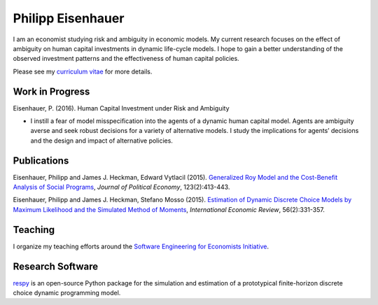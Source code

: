 .. Personal Hompepage documentation master file, created by
   sphinx-quickstart on Thu Aug 18 08:34:16 2016.
   You can adapt this file completely to your liking, but it should at least
   contain the root `toctree` directive.

Philipp Eisenhauer
==================

I am an economist studying risk and ambiguity in economic models.  My current research focuses on the effect of ambiguity on human capital investments in dynamic life-cycle models. I hope to gain a better understanding of the observed investment patterns and the effectiveness of human capital policies.

Please see my `curriculum vitae <https://github.com/peisenha/curriculum_vitae/blob/master/curriculum_vitae.pdf>`_ for more details.

Work in Progress
^^^^^^^^^^^^^^^^

Eisenhauer, P. (2016). Human Capital Investment under Risk and Ambiguity

*	I instill a fear of model misspecification into the agents of a dynamic human capital model. Agents are ambiguity averse and seek robust decisions for a variety of alternative models. I study the implications for agents’ decisions and the design and impact of alternative policies.


Publications
^^^^^^^^^^^^

Eisenhauer, Philipp and James J. Heckman, Edward Vytlacil (2015). `Generalized Roy Model and the Cost-Benefit Analysis of Social Programs <http://www.jstor.org/stable/10.1086/679498>`_, *Journal of Political Economy*, 123(2):413-443.

Eisenhauer, Philipp and James J. Heckman, Stefano Mosso (2015). `Estimation of Dynamic Discrete Choice Models by Maximum Likelihood and the Simulated Method of Moments <http://onlinelibrary.wiley.com/doi/10.1111/iere.12107/abstract>`_, *International Economic Review*, 56(2):331-357.


Teaching
^^^^^^^^

I organize my teaching efforts around the `Software Engineering for Economists Initiative <https://github.com/softEcon>`_.


Research Software
^^^^^^^^^^^^^^^^^

`respy <http://respy.readthedocs.io/en/latest/index.html>`_ is an open-source Python package for the simulation and estimation of a prototypical finite-horizon discrete choice dynamic programming model.

